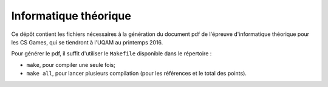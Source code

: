 Informatique théorique
======================

Ce dépôt contient les fichiers nécessaires à la génération du document pdf de
l'épreuve d'informatique théorique pour les CS Games, qui se tiendront à l'UQAM
au printemps 2016.

Pour générer le pdf, il suffit d'utiliser le ``Makefile`` disponible dans le
répertoire :

- ``make``, pour compiler une seule fois;
- ``make all``, pour lancer plusieurs compilation (pour les références et le
  total des points).

